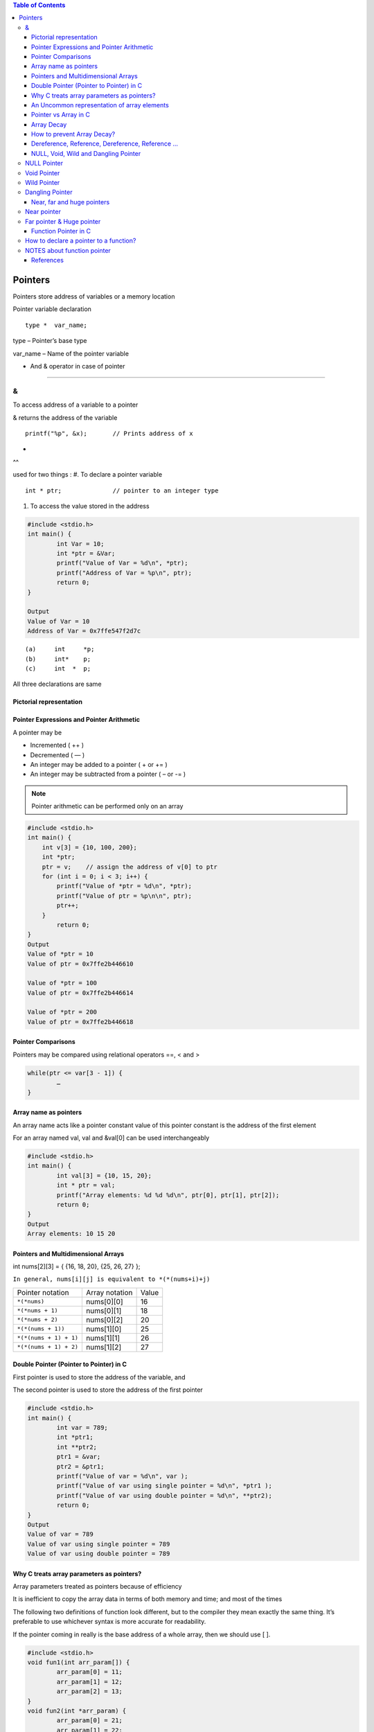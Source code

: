 
.. contents:: Table of Contents

Pointers
========

Pointers store address of variables or a memory location

Pointer variable declaration

::

	type *  var_name;

type – 	Pointer’s base type

var_name – Name of the pointer variable

* And & operator in case of pointer
-----------------------------------

&
^^

To access address of a variable to a pointer

& returns the address of the variable

::
	
	printf("%p", &x);	// Prints address of x

*
^^

used for two things :
#. To declare a pointer variable

::

	int * ptr;		// pointer to an integer type


#. To access the value stored in the address

.. code:: cpp

	#include <stdio.h>
	int main() {
		int Var = 10; 
		int *ptr = &Var;
		printf("Value of Var = %d\n", *ptr); 
		printf("Address of Var = %p\n", ptr);	
		return 0; 
	}

	Output
	Value of Var = 10
	Address of Var = 0x7ffe547f2d7c


::

	(a)	int	*p;
	(b)	int*	p;
	(c)	int  * 	p;

All three declarations are same

 
Pictorial representation
------------------------

.. image:: ./.resources/07_pictorial_representation.png

 
Pointer Expressions and Pointer Arithmetic
------------------------------------------

A pointer may be

- Incremented ( ++ )
- Decremented ( — )
- An integer may be added to a pointer ( + or += )
- An integer may be subtracted from a pointer ( – or -= )

.. note:: Pointer arithmetic can be performed only on an array

.. code:: cpp

	#include <stdio.h>
	int main() { 
	    int v[3] = {10, 100, 200}; 
	    int *ptr; 
	    ptr = v;	// assign the address of v[0] to ptr
	    for (int i = 0; i < 3; i++) { 
		printf("Value of *ptr = %d\n", *ptr); 
		printf("Value of ptr = %p\n\n", ptr); 
		ptr++; 
	    }
		return 0;
	}
	Output
	Value of *ptr = 10
	Value of ptr = 0x7ffe2b446610

	Value of *ptr = 100
	Value of ptr = 0x7ffe2b446614

	Value of *ptr = 200
	Value of ptr = 0x7ffe2b446618

.. image:: ./.resources/07_pointer_arithmetic.png
 
Pointer Comparisons
-------------------

Pointers may be compared using relational operators ==, < and >

.. code:: cpp

	while(ptr <= var[3 - 1]) { 
		…
	}

Array name as pointers
----------------------

An array name acts like a pointer constant value of this pointer constant is the address of the first element

For an array named val, val and &val[0] can be used interchangeably

.. code:: cpp

	#include <stdio.h>
	int main() {
		int val[3] = {10, 15, 20};
		int * ptr = val;
		printf("Array elements: %d %d %d\n", ptr[0], ptr[1], ptr[2]);
		return 0;
	}
	Output
	Array elements: 10 15 20

Pointers and Multidimensional Arrays
------------------------------------

int nums[2][3]  =  { {16, 18, 20}, {25, 26, 27} };

``In general, nums[i][j] is equivalent to *(*(nums+i)+j)``


.. list-table::

	*	-	Pointer notation	
		-	Array notation		
		-	Value

	*	-	``*(*nums)``
		-	nums[0][0]		
		-	16
	
	*	-	``*(*nums + 1)``
		-	nums[0][1]		
		-	18

	*	-	``*(*nums + 2)``
		-	nums[0][2]
		-	20

	*	-	``*(*(nums + 1))``
		-	nums[1][0]
		-	25

	*	-	``*(*(nums + 1) + 1)``
		-	nums[1][1]
		-	26

	*	-	``*(*(nums + 1) + 2)``
		-	nums[1][2]
		-	27

Double Pointer (Pointer to Pointer) in C
-----------------------------------------

First pointer is used to store the address of the variable, and 

The second pointer is used to store the address of the first pointer

.. code:: cpp

	#include <stdio.h>
	int main() { 
		int var = 789; 
		int *ptr1;
		int **ptr2; 
		ptr1 = &var; 
		ptr2 = &ptr1; 
		printf("Value of var = %d\n", var ); 
		printf("Value of var using single pointer = %d\n", *ptr1 ); 
		printf("Value of var using double pointer = %d\n", **ptr2);    
		return 0; 
	}
	Output
	Value of var = 789
	Value of var using single pointer = 789
	Value of var using double pointer = 789

Why C treats array parameters as pointers?
------------------------------------------

Array parameters treated as pointers because of efficiency

It is inefficient to copy the array data in terms of both memory and time; and most of the times

The following two definitions of function look different, but to the compiler they mean exactly the same thing. It’s preferable to use whichever syntax is more accurate for readability.

If the pointer coming in really is the base address of a whole array, then we should use [ ].

.. code:: cpp

	#include <stdio.h>
	void fun1(int arr_param[]) {
		arr_param[0] = 11;
		arr_param[1] = 12;
		arr_param[2] = 13;
	}  
	void fun2(int *arr_param) {
		arr_param[0] = 21;
		arr_param[1] = 22;
		arr_param[2] = 23;  
	} 
	int main() {
		int arr[] = {1, 2, 3};
		printf("Array elements: %d %d %d\n", arr[0], arr[1], arr[2]);
		fun1(arr);
		printf("After fun1(), Array elements: %d %d %d\n", arr[0], arr[1], arr[2]);
		fun2(arr);
		printf("After fun2(), Array elements: %d %d %d\n", arr[0], arr[1], arr[2]);
		return 0;
	}

	Output
	Array elements: 1 2 3
	After fun1(), Array elements: 11 12 13
	After fun2(), Array elements: 21 22 23

An Uncommon representation of array elements
---------------------------------------------
Because compiler converts the array operation in pointers before accessing the array elements

::

	arr[i] and i[arr] is same
	arr[i] = *(arr + i) and i[arr] = *(i + arr)

Pointer vs Array in C
---------------------

Most of the time, pointer and array accesses can be treated as acting the same, the major exceptions being:

**#. The sizeof() operator**

- sizeof(array) returns the amount of memory used by all elements in array
- sizeof(pointer) only returns the amount of memory used by the pointer variable itself

**#. The & operator**

- &array is an alias for &array[0] and returns the address of the first element in array
- &pointer returns the address of pointer

**#. A string literal initialization of a character array**

- ``char array[] = “abc”`` sets the first four elements in array to ‘a’, ‘b’, ‘c’, and ‘\0’
- ``char *pointer = “abc”`` sets pointer to the address of the “abc” string (which may be stored in read-only memory and thus unchangeable)

**#. Pointer variable can be assigned a value whereas array variable cannot**

.. code:: cpp

	int a[10];
	int *p; 
	p=a;		/* legal */
	a=p;		/* illegal */

**#. Arithmetic on pointer variable is allowed**

.. code:: cpp

	p++;		/* legal */
	a++;		/* illegal */

Array Decay
-----------

The loss of type and dimensions of an array is known as decay of an array.

This generally occurs when we pass the array into function by value or pointer. 

What it does is, it sends first address to the array which is a pointer, hence the size of array is not the original one, but the one occupied by the pointer in the memory.

.. code:: cpp

	#include<iostream> 
	using namespace std;

	// Passing array by value 
	void aDecay(int *p) { 
	    // Printing size of pointer 
	    cout << "Modified size of array is by "
		    "passing by value: "; 
	    cout << sizeof(p) << endl; 
	}
	  
	// Passing array by pointer
	void pDecay(int (*p)[7]) { 
	    // Printing size of array 
	    cout << "Modified size of array by "
		    "passing by pointer: "; 
	    cout << sizeof(p) << endl; 
	} 
	  
	int main() { 
		int a[7] = {1, 2, 3, 4, 5, 6, 7,};
		
		// Printing original size of array 
		cout << "Actual size of array is: "; 
		cout << sizeof(a) <<endl;
		
		aDecay(a);
		pDecay(&a);
		
		return 0; 
	} 
	Output
	Actual size of array is: 28
	Modified size of array is by passing by value: 8
	Modified size of array by passing by pointer: 8

How to prevent Array Decay?
----------------------------

Pass size of array also as a parameter and not use sizeof() on array parameters

Send the array into functions by reference. This prevents conversion of array into a pointer, hence prevents the decay.

.. code:: cpp

	#include<iostream> 
	using namespace std;

	// by passing array by reference 
	void fun(int (&p)[7]) { 
		// Printing size of array 
		cout << "Modified size of array by "
				"passing by reference: "; 
		cout << sizeof(p) << endl; 
	} 
	  
	int main() { 
		int a[7] = {1, 2, 3, 4, 5, 6, 7,}; 
		
		// Printing original size of array 
		cout << "Actual size of array is: "; 
		cout << sizeof(a) <<endl;
		
		fun(a);	// Calling function by reference 
		
		return 0; 
	} 
	Output
	Actual size of array is: 28
	Modified size of array by passing by reference: 28

Dereference, Reference, Dereference, Reference …
-------------------------------------------------

.. code:: cpp

	#include<stdio.h> 
	int main() { 
		char *ptr = "geeksforgeeks"; 
		printf("%c\n", *&*&*ptr); 
		return 0; 
	}
	Output
	g

.. code:: cpp

	#include<stdio.h> 
	int main() { 
		char *ptr = "geeksforgeeks"; 
		printf("%s\n", *&*&ptr); 
		return 0; 
	}
	Output
	geeksforgeeks

**Explanation**

* and & operators cancel effect of each other when used one after another

``*ptr`` gives us g, ``&*ptr`` gives address of g, ``*&*ptr`` again g, ``&*&*ptr`` address of g, and finally ``*&*&*ptr`` gives g

NULL, Void, Wild and Dangling Pointer
-------------------------------------

NULL Pointer
^^^^^^^^^^^^

A pointer which is pointing to nothing

In case, if we don’t have address to be assigned to a pointer, then we can simply use NULL.

.. code:: cpp

	#include <stdio.h> 
	int main() {
		int *ptr = NULL;
		printf("The value of ptr is %p", ptr); 
	    return 0; 
	} 
	Output
	The value of ptr is (nil)

**Common use cases for NULL**

- To initialize a pointer variable when that pointer variable isn’t assigned any valid memory address yet
- To check for a null pointer before accessing any pointer variable
- To pass a null pointer to a function argument when we don’t want to pass any valid memory address

**NULL vs Uninitialized Pointer**

An Uninitialized pointer stored an undefined value

A NULL pointer stores a defined value, but one that is defined by the environment to net is a valid address for any memory or object

**NULL vs Void Pointer**

NULL pointer is a value, while void pointer is a type

**NULL pointer**

C standards say about null pointer. From C11 standard clause 6.3.2.3,

“An integer constant expression with the value 0, or such an expression cast to type ``void *``, is called a null pointer constant. If a null pointer constant is converted to a pointer type, the resulting pointer, called a null pointer, is guaranteed to compare unequal to a pointer to any object or function.”

Since NULL is defined as ``((void *)0)``, we can think of NULL as a special pointer and its size would be equal to any pointer .

As per C11 standard “The void type comprises an empty set of values, it is an incomplete object type that cannot be completed”

Even C11 clause 6.5.3.4 mentions that “The sizeof operator shall not be applied to an expression that has function type or an incomplete type, to the parenthesized name of such a type, or to an expression that designates a bit-field member.” 

Basically, it means that void is an incomplete type whose size doesn’t make any sense in C programs but implementations (such as gcc) can choose sizeof(void) as 1 so that the flat memory pointed by void pointer can be viewed as untyped memory i.e. a sequence of bytes.

.. note::

	- Always initialize pointer variable as NULL
	- Always perform NULL check before accessing any pointer

.. code:: cpp

	#include <stdio.h>
	int main() {
		printf("%zu\n",sizeof(void));
		printf("%zu\n",sizeof(void *));
		printf("%c\n",NULL);
		//printf("%s\n",NULL);
		// This line causes SIGSEGV in C11 and C++
		
		printf("%f\n",NULL);
		return 0;
	}
	Output
	1
	8

	0.000000

Void Pointer
^^^^^^^^^^^^

- Pointer type void *
- A pointer that points to some data location in storage, which does not have any specific type
- Void refers to the type
- **The type of data that it points to can be any**
- If we assign address of char data type to void pointer it will became char pointer
- **Any pointer type is convertible to a void pointer hence it can point to any value**
- Void pointers **cannot be dereferenced**
- It can be dereferenced using typecasting the void pointer
- Pointer arithmetic is not possible on pointers of void due to lack of concrete value and thus size
- A void pointer is a pointer that has no associated data type with it
- A void pointer can hold address of any type and can be typcasted to any type

**Advantage**

- malloc() and calloc() return void* type and this allows these functions to be used to allocate memory of any data type
- Used to implement generic functions in C

::

	int* ptr = malloc(sizeof(int) * 10);

C	- no error
C++	- Error invalid conversion from ‘void*’ to ‘int*’
C++	- Explicit typecast is necessary in C++

::

	int* ptr = (int*) malloc( sizeof(int) * 10);

Correct in both C and C++

.. note::

	- Void pointers cannot be dereferenced
	- C standard does not allow pointer arithmetic with void pointers
		(in GNU C it is allowed by considering the size of void is 1)

.. code:: cpp

	#include <stdio.h>
	int main() {
		int a = 10;
		void * ptr = &a;
		//printf("%d\n", *ptr);       
		// error: 'void*' is not a pointer-to-object type
		
		printf("%d\n", *(int*)ptr);
		return 0;
	}
	Output
	10

.. code:: cpp

	#include <stdio.h>
	int main() {
		int a[2] = {1, 2};
		void * ptr = &a;
		ptr = ptr + sizeof(int);
		// warning: pointer of type 'void *' used in arithmetic [-Wpointer-arith]
		
		printf("%d", *(int*)ptr);
		return 0;
	}
	Output
	2

Wild Pointer
^^^^^^^^^^^^

A pointer which has not been initialized to anything (not even NULL)

Pointer may be initialized to a non-NULL garbage value that may not be a valid address

::

	int * ptr;	// wild pointer
	int x = 10;
	p = &x;		// p is not a wild pointer

Dangling Pointer
^^^^^^^^^^^^^^^^^

A pointer pointing to a memory location that has been deleted (or freed)

3 different ways where Pointer acts as dangling pointer

#. **De-allocation of memory**

	.. code:: cpp

		int * ptr = (int*) malloc (sizeof(int));
		free(ptr);		// ptr becomes a dangling after free call
		ptr = NULL;		// no more dangling

**#. Function Call**

// Pointer pointing to local variable becomes dangling

.. list-table::

	*	-
			.. code:: cpp

				#include <stdio.h>
				int * fun() {
					int x = 5;
					return &x;
				}
				int main() {
					int * ptr = fun();
					fflush(stdin);
					printf("%d", ``*ptr``);
					return 0;
				}
				Runtime Errors:
				Segmentation Fault (SIGSEGV)

				Compilation warning: function returns address of local variable [-Wreturn-local-addr]

		-
			.. code:: cpp

				#include <stdio.h>
				int * fun() {
					static int x = 5;
					return &x;
				}
				int main() {
					int * ptr = fun();
					fflush(stdin);
					printf("%d", ``*ptr``);
					return 0;
				}
				Output
				5



**#. Variable goes out of scope**

.. code:: cpp

	void main() {
		Int * ptr;
		{
			int ch;
			ptr = &ch;
		}
	}

Near, far and huge pointers
----------------------------

Near pointer
^^^^^^^^^^^^

- Used to store 16 digit addresses
- We can only access 64kb of data at a time
- Generates code which is fast
- Only a limited amount of memory is needed

Far pointer & Huge pointer
^^^^^^^^^^^^^^^^^^^^^^^^^^

- Generates code which is usually slower
- To access a large amount of memory
- Because an additional page/bank register has to be calculated, configured, saved/restored
- 32 bit that can access memory outside current segment
- Compiler allocates a segment register to store segment address, then another register to store offset within current segment

In case of far pointers 

- a segment is fixed
- the segment part cannot be modified, but in huge it can be

**How to declare near and far pointers in C?**

It used to be a good question 30 years ago.

Right know you don't have to know anything about near and far pointers; but if you still use a 16-bit compiler, select 'Large Model' (or 'Huge Model'), and forget 'near' and 'far'.

Function Pointer in C
----------------------

We can have pointers to functions also

.. code:: cpp

	#include <stdio.h>
	void fun(int a) {
		printf("Value of a is %d\n", a); 
	} 
	  
	int main() {
		void (*fun_ptr)(int) = &fun;
		/* The above line is equivalent of following two 
		void (*fun_ptr)(int); 
		fun_ptr = &fun;  
		*/

		(*fun_ptr)(10);	// Invoking fun() using fun_ptr
		return 0; 
	} 
	Output
	Value of a is 10

How to declare a pointer to a function?
^^^^^^^^^^^^^^^^^^^^^^^^^^^^^^^^^^^^^^^^

::

	int foo(int);			// function with one int argument
	int (*fun_ptr)(int);		// pointer to function

	int * fun_ptr(int);		// WRONG

	// not a function pointer because operator () will take priority

NOTES about function pointer
^^^^^^^^^^^^^^^^^^^^^^^^^^^^

#. A function pointer points to code, not data. Typically a function pointer stores the start of executable code
#. We do not allocate de-allocate memory using function pointers
#. A function’s name can also be used to get functions’ address
	.. code:: cpp

		void (*fun_ptr)(int) = &fun;  // or
		void (*fun_ptr)(int) = fun;  // & removed

#. Like normal pointers, we can have an array of function pointers
#. Function pointer can be used in place of switch case.
	.. code:: cpp

		void (*fun_ptr_arr[])(int, int) = {add, subtract, multiply};
		if (ch > 2) return 0;
		(*fun_ptr_arr[ch])(a, b);

#. Like normal data pointers, a function pointer can be passed as an argument and can also be returned from a function

	.. code:: cpp

		#include <stdio.h>
		void fun1() { printf("Fun1\n"); } 
		void fun2() { printf("Fun2\n"); }
		 
		void wrapper(void (*fun)()) {
			fun(); 
		}
		int main() {
			wrapper(fun1);
			wrapper(fun2);
			return 0; 
		}
		Output
		Fun1
		Fun2

#. Many object oriented features in C++ are implemented using function pointers in C.

References
----------

| Pointers and References | https://www.geeksforgeeks.org/c-plus-plus/
| Chapter 9 Compound Types: References and Pointers | https://learncpp.com/
| https://en.cppreference.com/w/cpp/language/pointer
| https://en.cppreference.com/w/cpp/language/reference
| https://en.cppreference.com/w/cpp/language/this



